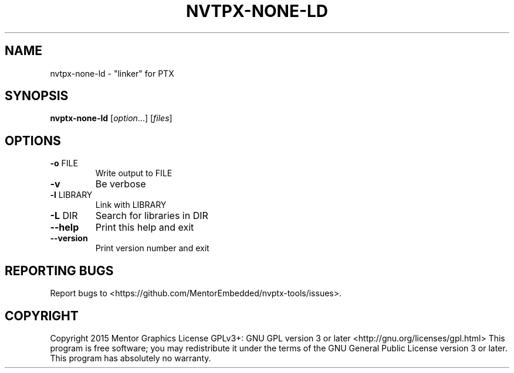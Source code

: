 .\" DO NOT MODIFY THIS FILE!  It was generated by help2man 1.47.5.
.TH NVTPX-NONE-LD "1" "October 2017" "nvtpx-none-ld (nvptx-tools) 1.0" "User Commands"
.SH NAME
nvtpx-none-ld \- "linker" for PTX
.SH SYNOPSIS
.B nvptx-none-ld
[\fI\,option\/\fR...] [\fI\,files\/\fR]
.SH OPTIONS
.TP
\fB\-o\fR FILE
Write output to FILE
.TP
\fB\-v\fR
Be verbose
.TP
\fB\-l\fR LIBRARY
Link with LIBRARY
.TP
\fB\-L\fR DIR
Search for libraries in DIR
.TP
\fB\-\-help\fR
Print this help and exit
.TP
\fB\-\-version\fR
Print version number and exit
.SH "REPORTING BUGS"
Report bugs to <https://github.com/MentorEmbedded/nvptx\-tools/issues>.
.SH COPYRIGHT
Copyright 2015 Mentor Graphics
License GPLv3+: GNU GPL version 3 or later <http://gnu.org/licenses/gpl.html>
This program is free software; you may redistribute it under the terms of
the GNU General Public License version 3 or later.
This program has absolutely no warranty.
